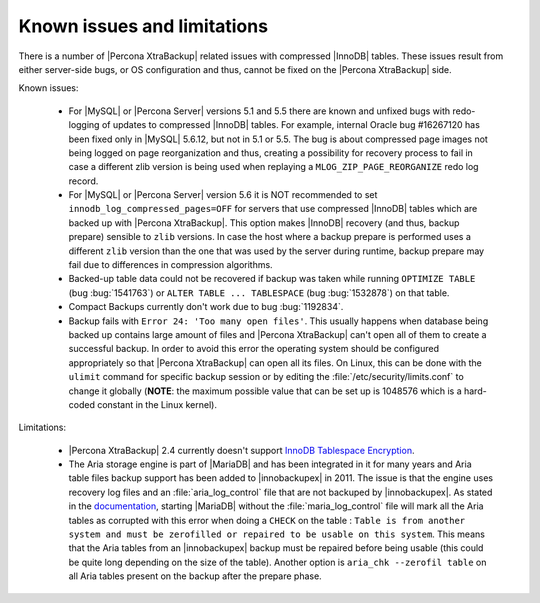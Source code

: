 .. _known_issues:

==============================
 Known issues and limitations
==============================

There is a number of |Percona XtraBackup| related issues with compressed |InnoDB| tables. These issues result from either server-side bugs, or OS configuration and thus, cannot be fixed on the |Percona XtraBackup| side.

Known issues:

 * For |MySQL| or |Percona Server| versions 5.1 and 5.5 there are known and unfixed bugs with redo-logging of updates to compressed |InnoDB| tables. For example, internal Oracle bug #16267120 has been fixed only in |MySQL| 5.6.12, but not in 5.1 or 5.5. The bug is about compressed page images not being logged on page reorganization and thus, creating a possibility for recovery process to fail in case a different zlib version is being used when replaying a ``MLOG_ZIP_PAGE_REORGANIZE`` redo log record.

 * For |MySQL| or |Percona Server| version 5.6 it is NOT recommended to set ``innodb_log_compressed_pages=OFF`` for servers that use compressed |InnoDB| tables which are backed up with |Percona XtraBackup|. This option makes |InnoDB| recovery (and thus, backup prepare) sensible to ``zlib`` versions. In case the host where a backup prepare is performed uses a different ``zlib`` version than the one that was used by the server during runtime, backup prepare may fail due to differences in compression algorithms.

 * Backed-up table data could not be recovered if backup was taken while running ``OPTIMIZE TABLE`` (bug :bug:`1541763`) or ``ALTER TABLE ... TABLESPACE`` (bug :bug:`1532878`) on that table.

 * Compact Backups currently don't work due to bug :bug:`1192834`.

 * Backup fails with ``Error 24: 'Too many open files'``. This usually happens when database being backed up contains large amount of files and |Percona XtraBackup| can't open all of them to create a successful backup. In order to avoid this error the operating system should be configured appropriately so that |Percona XtraBackup| can open all its files. On Linux, this can be done with the ``ulimit`` command for specific backup session or by editing the :file:`/etc/security/limits.conf` to change it globally (**NOTE**: the maximum possible value that can be set up is 1048576 which is a hard-coded constant in the Linux kernel).

Limitations:

 * |Percona XtraBackup| 2.4 currently doesn't support `InnoDB Tablespace Encryption <http://dev.mysql.com/doc/refman/5.7/en/innodb-tablespace-encryption.html>`_.

 * The Aria storage engine is part of |MariaDB| and has been integrated in it for many years and Aria table files backup support has been added to |innobackupex| in 2011. The issue is that the engine uses recovery log files and an :file:`aria_log_control` file that are not backuped by |innobackupex|. As stated in the `documentation <https://mariadb.com/kb/en/aria-faq/#when-is-it-safe-to-remove-old-log-files>`_, starting |MariaDB| without the :file:`maria_log_control` file will mark all the Aria tables as corrupted with this error when doing a ``CHECK`` on the table : ``Table is from another system and must be zerofilled or repaired to be usable on this system``. This means that the Aria tables from an |innobackupex| backup must be repaired before being usable (this could be quite long depending on the size of the table). Another option is ``aria_chk --zerofil table`` on all Aria tables present on the backup after the prepare phase.
